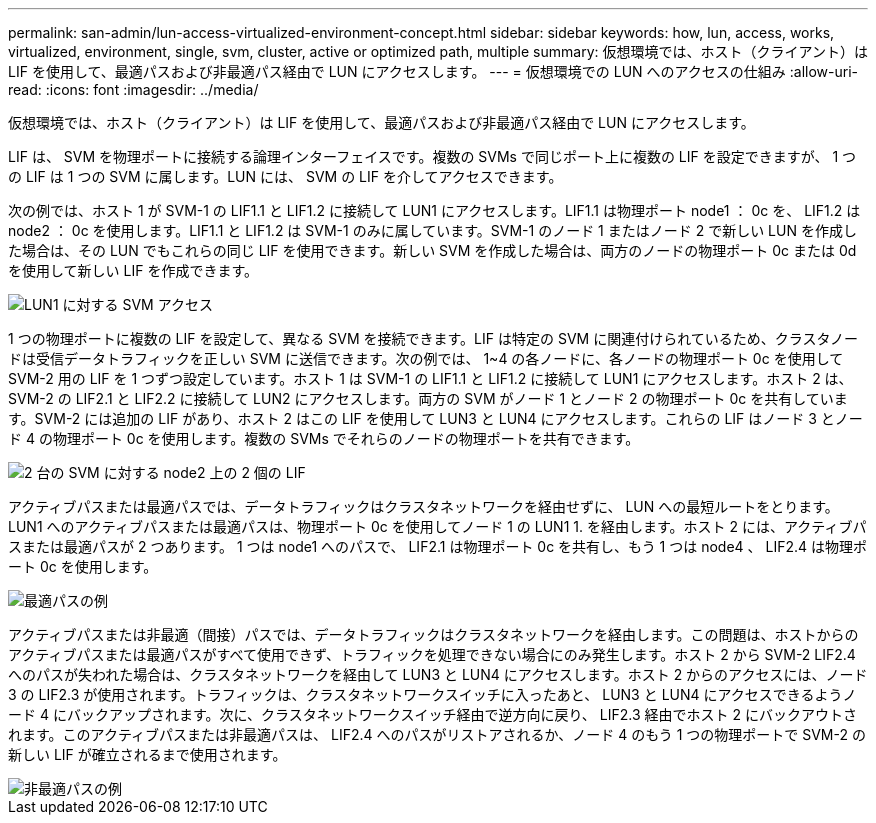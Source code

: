 ---
permalink: san-admin/lun-access-virtualized-environment-concept.html 
sidebar: sidebar 
keywords: how, lun, access, works, virtualized, environment, single, svm, cluster, active or optimized path, multiple 
summary: 仮想環境では、ホスト（クライアント）は LIF を使用して、最適パスおよび非最適パス経由で LUN にアクセスします。 
---
= 仮想環境での LUN へのアクセスの仕組み
:allow-uri-read: 
:icons: font
:imagesdir: ../media/


[role="lead"]
仮想環境では、ホスト（クライアント）は LIF を使用して、最適パスおよび非最適パス経由で LUN にアクセスします。

LIF は、 SVM を物理ポートに接続する論理インターフェイスです。複数の SVMs で同じポート上に複数の LIF を設定できますが、 1 つの LIF は 1 つの SVM に属します。LUN には、 SVM の LIF を介してアクセスできます。

次の例では、ホスト 1 が SVM-1 の LIF1.1 と LIF1.2 に接続して LUN1 にアクセスします。LIF1.1 は物理ポート node1 ： 0c を、 LIF1.2 は node2 ： 0c を使用します。LIF1.1 と LIF1.2 は SVM-1 のみに属しています。SVM-1 のノード 1 またはノード 2 で新しい LUN を作成した場合は、その LUN でもこれらの同じ LIF を使用できます。新しい SVM を作成した場合は、両方のノードの物理ポート 0c または 0d を使用して新しい LIF を作成できます。

image::../media/bsag-c-mode-1-lif-belongs-1-vs.gif[LUN1 に対する SVM アクセス]

1 つの物理ポートに複数の LIF を設定して、異なる SVM を接続できます。LIF は特定の SVM に関連付けられているため、クラスタノードは受信データトラフィックを正しい SVM に送信できます。次の例では、 1~4 の各ノードに、各ノードの物理ポート 0c を使用して SVM-2 用の LIF を 1 つずつ設定しています。ホスト 1 は SVM-1 の LIF1.1 と LIF1.2 に接続して LUN1 にアクセスします。ホスト 2 は、 SVM-2 の LIF2.1 と LIF2.2 に接続して LUN2 にアクセスします。両方の SVM がノード 1 とノード 2 の物理ポート 0c を共有しています。SVM-2 には追加の LIF があり、ホスト 2 はこの LIF を使用して LUN3 と LUN4 にアクセスします。これらの LIF はノード 3 とノード 4 の物理ポート 0c を使用します。複数の SVMs でそれらのノードの物理ポートを共有できます。

image::../media/bsag-c-mode-multiple-lifs-vservers.gif[2 台の SVM に対する node2 上の 2 個の LIF]

アクティブパスまたは最適パスでは、データトラフィックはクラスタネットワークを経由せずに、 LUN への最短ルートをとります。LUN1 へのアクティブパスまたは最適パスは、物理ポート 0c を使用してノード 1 の LUN1 1. を経由します。ホスト 2 には、アクティブパスまたは最適パスが 2 つあります。 1 つは node1 へのパスで、 LIF2.1 は物理ポート 0c を共有し、もう 1 つは node4 、 LIF2.4 は物理ポート 0c を使用します。

image::../media/bsag-c-mode-unoptimized-path.gif[最適パスの例]

アクティブパスまたは非最適（間接）パスでは、データトラフィックはクラスタネットワークを経由します。この問題は、ホストからのアクティブパスまたは最適パスがすべて使用できず、トラフィックを処理できない場合にのみ発生します。ホスト 2 から SVM-2 LIF2.4 へのパスが失われた場合は、クラスタネットワークを経由して LUN3 と LUN4 にアクセスします。ホスト 2 からのアクセスには、ノード 3 の LIF2.3 が使用されます。トラフィックは、クラスタネットワークスイッチに入ったあと、 LUN3 と LUN4 にアクセスできるようノード 4 にバックアップされます。次に、クラスタネットワークスイッチ経由で逆方向に戻り、 LIF2.3 経由でホスト 2 にバックアウトされます。このアクティブパスまたは非最適パスは、 LIF2.4 へのパスがリストアされるか、ノード 4 のもう 1 つの物理ポートで SVM-2 の新しい LIF が確立されるまで使用されます。

image::../media/bsag-c-mode-optimized-path.gif[非最適パスの例]
